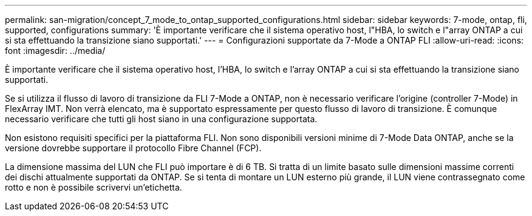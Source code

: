 ---
permalink: san-migration/concept_7_mode_to_ontap_supported_configurations.html 
sidebar: sidebar 
keywords: 7-mode, ontap, fli, supported, configurations 
summary: 'È importante verificare che il sistema operativo host, l"HBA, lo switch e l"array ONTAP a cui si sta effettuando la transizione siano supportati.' 
---
= Configurazioni supportate da 7-Mode a ONTAP FLI
:allow-uri-read: 
:icons: font
:imagesdir: ../media/


[role="lead"]
È importante verificare che il sistema operativo host, l'HBA, lo switch e l'array ONTAP a cui si sta effettuando la transizione siano supportati.

Se si utilizza il flusso di lavoro di transizione da FLI 7-Mode a ONTAP, non è necessario verificare l'origine (controller 7-Mode) in FlexArray IMT. Non verrà elencato, ma è supportato espressamente per questo flusso di lavoro di transizione. È comunque necessario verificare che tutti gli host siano in una configurazione supportata.

Non esistono requisiti specifici per la piattaforma FLI. Non sono disponibili versioni minime di 7-Mode Data ONTAP, anche se la versione dovrebbe supportare il protocollo Fibre Channel (FCP).

La dimensione massima del LUN che FLI può importare è di 6 TB. Si tratta di un limite basato sulle dimensioni massime correnti dei dischi attualmente supportati da ONTAP. Se si tenta di montare un LUN esterno più grande, il LUN viene contrassegnato come rotto e non è possibile scrivervi un'etichetta.
